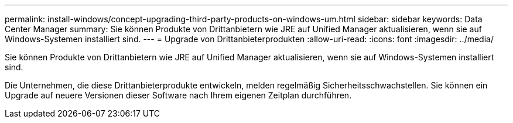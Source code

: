 ---
permalink: install-windows/concept-upgrading-third-party-products-on-windows-um.html 
sidebar: sidebar 
keywords: Data Center Manager 
summary: Sie können Produkte von Drittanbietern wie JRE auf Unified Manager aktualisieren, wenn sie auf Windows-Systemen installiert sind. 
---
= Upgrade von Drittanbieterprodukten
:allow-uri-read: 
:icons: font
:imagesdir: ../media/


[role="lead"]
Sie können Produkte von Drittanbietern wie JRE auf Unified Manager aktualisieren, wenn sie auf Windows-Systemen installiert sind.

Die Unternehmen, die diese Drittanbieterprodukte entwickeln, melden regelmäßig Sicherheitsschwachstellen. Sie können ein Upgrade auf neuere Versionen dieser Software nach Ihrem eigenen Zeitplan durchführen.
